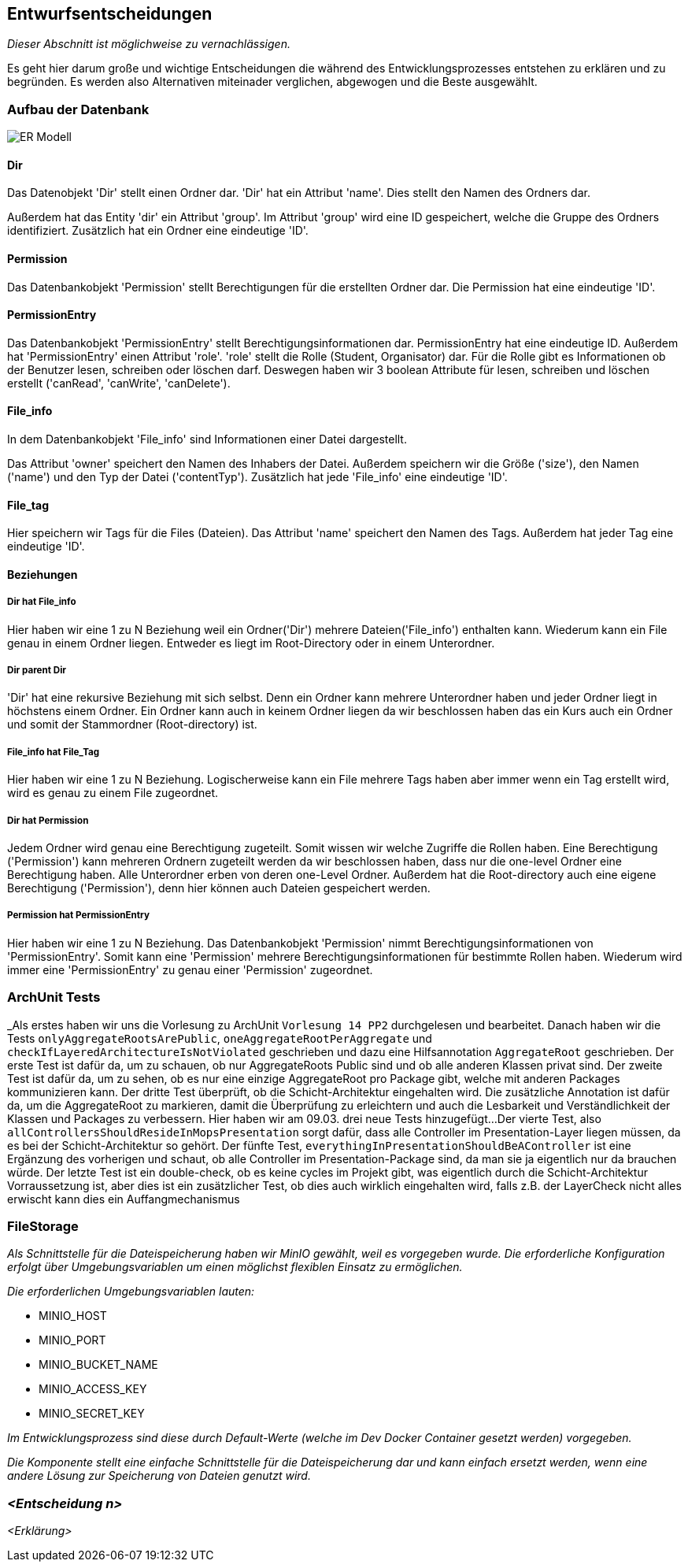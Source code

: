 [[section-design-decisions]]
== Entwurfsentscheidungen

****
_Dieser Abschnitt ist möglichweise zu vernachlässigen._

Es geht hier darum große und wichtige Entscheidungen die während des Entwicklungsprozesses entstehen zu erklären und zu
begründen.
Es werden also Alternativen miteinader verglichen, abgewogen und die Beste ausgewählt.

****

=== Aufbau der Datenbank

image::ER-Modell.png[]


==== Dir

Das Datenobjekt 'Dir' stellt einen Ordner dar.
'Dir' hat ein Attribut 'name'. Dies stellt den Namen des Ordners dar.

Außerdem hat das Entity 'dir' ein Attribut 'group'.
Im Attribut 'group' wird eine ID gespeichert, welche die Gruppe des Ordners identifiziert.
Zusätzlich hat ein Ordner eine eindeutige 'ID'.

==== Permission

Das Datenbankobjekt 'Permission' stellt Berechtigungen für die erstellten Ordner dar.
Die Permission hat eine eindeutige 'ID'.

==== PermissionEntry

Das Datenbankobjekt 'PermissionEntry' stellt Berechtigungsinformationen dar.
PermissionEntry hat eine eindeutige ID.
Außerdem hat 'PermissionEntry' einen Attribut 'role'. 'role' stellt die Rolle (Student, Organisator) dar.
Für die Rolle gibt es Informationen ob der Benutzer lesen, schreiben oder löschen darf. Deswegen haben wir 3 boolean
Attribute für lesen, schreiben und löschen erstellt ('canRead', 'canWrite', 'canDelete').

==== File_info

In dem Datenbankobjekt 'File_info' sind Informationen einer Datei dargestellt.

Das Attribut 'owner' speichert den Namen des Inhabers der Datei.
Außerdem speichern wir die Größe ('size'), den Namen ('name') und den Typ der Datei ('contentTyp').
Zusätzlich hat jede 'File_info' eine eindeutige 'ID'.

==== File_tag

Hier speichern wir Tags für die Files (Dateien). Das Attribut 'name' speichert den Namen des Tags.
Außerdem hat jeder Tag eine eindeutige 'ID'.

==== Beziehungen

===== Dir hat File_info

Hier haben wir eine 1 zu N Beziehung weil ein Ordner('Dir') mehrere Dateien('File_info') enthalten kann. Wiederum kann
ein File genau in einem Ordner liegen. Entweder es liegt im Root-Directory oder in einem Unterordner.

===== Dir parent Dir

'Dir' hat eine rekursive Beziehung mit sich selbst. Denn ein Ordner kann mehrere Unterordner haben und jeder Ordner
liegt in höchstens einem Ordner.
Ein Ordner kann auch in keinem Ordner liegen da wir beschlossen haben das ein Kurs auch ein Ordner
und somit der Stammordner (Root-directory) ist.

===== File_info hat File_Tag

Hier haben wir eine 1 zu N Beziehung. Logischerweise kann ein File mehrere Tags haben aber immer wenn ein Tag erstellt
wird, wird es genau zu einem File zugeordnet.

===== Dir hat Permission

Jedem Ordner wird genau eine Berechtigung zugeteilt. Somit wissen wir welche Zugriffe die Rollen haben. Eine
Berechtigung ('Permission') kann mehreren Ordnern zugeteilt werden da wir beschlossen haben, dass nur die one-level
Ordner eine Berechtigung haben.
Alle Unterordner erben von deren one-Level Ordner. Außerdem hat die Root-directory auch eine eigene Berechtigung
('Permission'), denn hier können auch Dateien gespeichert werden.

===== Permission hat PermissionEntry

Hier haben wir eine 1 zu N Beziehung.
Das Datenbankobjekt 'Permission' nimmt Berechtigungsinformationen von 'PermissionEntry'. Somit kann eine 'Permission'
mehrere Berechtigungsinformationen für bestimmte Rollen haben.
Wiederum wird immer eine 'PermissionEntry' zu genau einer 'Permission' zugeordnet.



=== ArchUnit Tests

_Als erstes haben wir uns die Vorlesung zu ArchUnit `Vorlesung 14 PP2` durchgelesen und bearbeitet. Danach haben wir die
Tests `onlyAggregateRootsArePublic`, `oneAggregateRootPerAggregate` und `checkIfLayeredArchitectureIsNotViolated`
geschrieben und dazu eine Hilfsannotation `AggregateRoot` geschrieben.
Der erste Test ist dafür da, um zu schauen, ob nur AggregateRoots Public sind und ob alle anderen Klassen privat sind. 
Der zweite Test ist dafür da, um zu sehen, ob es nur eine einzige AggregateRoot pro Package gibt, welche mit anderen
Packages kommunizieren kann.
Der dritte Test überprüft, ob die Schicht-Architektur eingehalten wird.
Die zusätzliche Annotation ist dafür da, um die AggregateRoot zu markieren, damit die Überprüfung zu erleichtern und
auch die Lesbarkeit und Verständlichkeit der Klassen und Packages zu verbessern. Hier haben wir am 09.03. drei neue
Tests hinzugefügt...
Der vierte Test, also `allControllersShouldResideInMopsPresentation` sorgt dafür, dass alle Controller im
Presentation-Layer liegen müssen, da es bei der Schicht-Architektur so gehört.
Der fünfte Test, `everythingInPresentationShouldBeAController` ist eine Ergänzung des vorherigen und schaut, ob alle
Controller im Presentation-Package sind, da man sie ja eigentlich nur da brauchen würde.
Der letzte Test ist ein double-check, ob es keine cycles im Projekt gibt, was eigentlich durch die Schicht-Architektur
Vorraussetzung ist, aber dies ist ein zusätzlicher Test,
ob dies auch wirklich eingehalten wird, falls z.B. der LayerCheck nicht alles erwischt kann dies ein Auffangmechanismus

=== FileStorage

_Als Schnittstelle für die Dateispeicherung haben wir MinIO gewählt, weil es vorgegeben wurde. Die erforderliche Konfiguration erfolgt über Umgebungsvariablen um einen möglichst flexiblen Einsatz zu ermöglichen._

_Die erforderlichen Umgebungsvariablen lauten:_

- MINIO_HOST
- MINIO_PORT
- MINIO_BUCKET_NAME
- MINIO_ACCESS_KEY
- MINIO_SECRET_KEY

_Im Entwicklungsprozess sind diese durch Default-Werte (welche im Dev Docker Container gesetzt werden) vorgegeben._

_Die Komponente stellt eine einfache Schnittstelle für die Dateispeicherung dar und kann einfach ersetzt werden, wenn eine andere Lösung zur Speicherung von Dateien genutzt wird._

=== _<Entscheidung n>_

_<Erklärung>_
